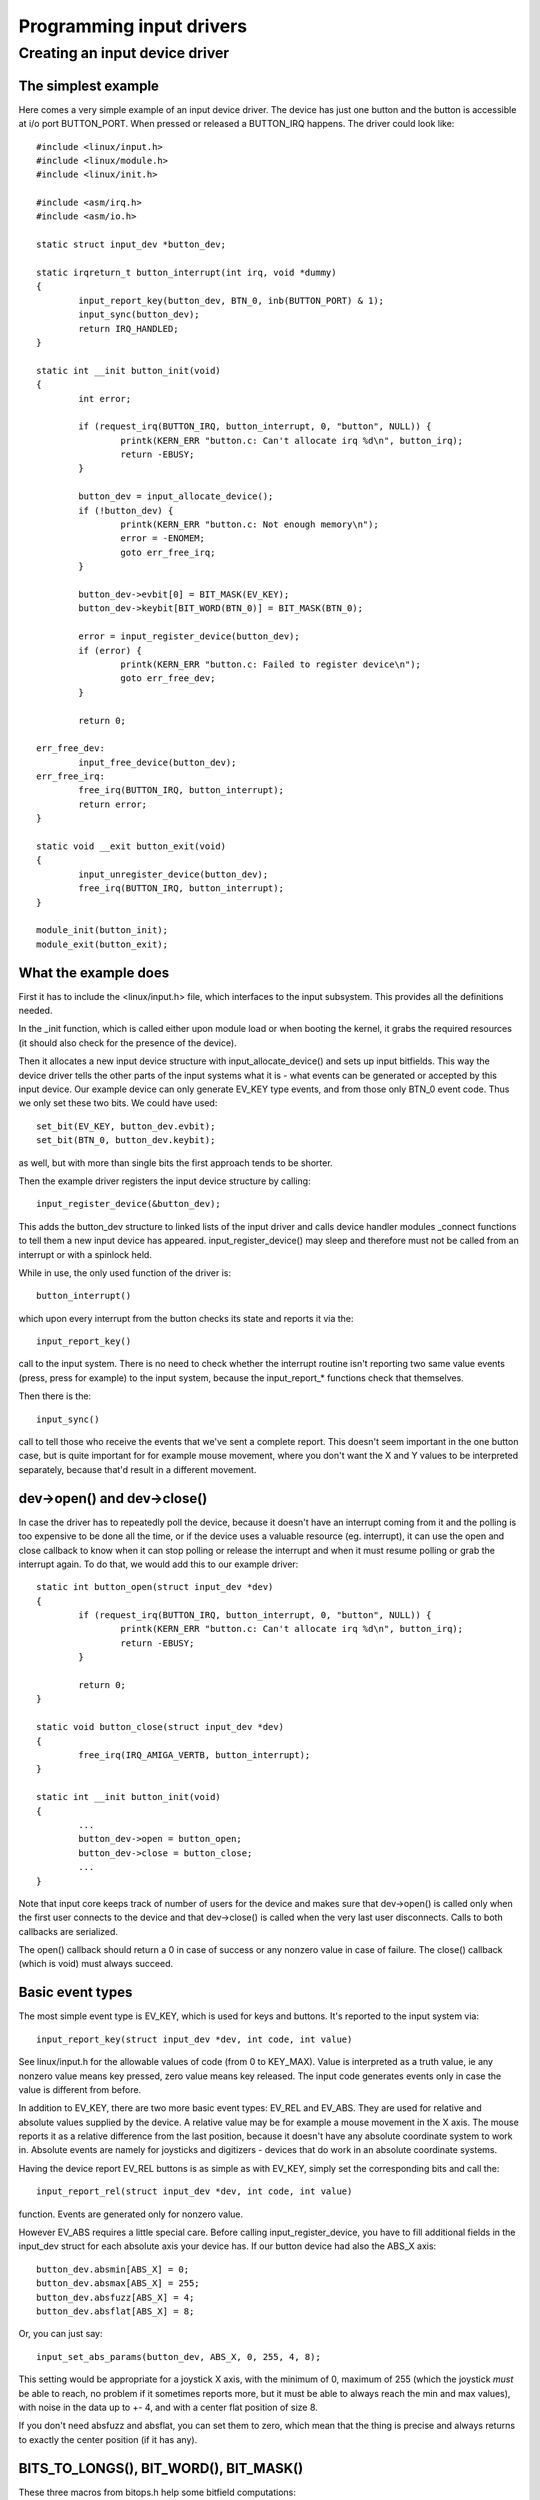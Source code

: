 ~~~~~~~~~~~~~~~~~~~~~~~~~
Programming input drivers
~~~~~~~~~~~~~~~~~~~~~~~~~

Creating an input device driver
===============================

The simplest example
~~~~~~~~~~~~~~~~~~~~

Here comes a very simple example of an input device driver. The device has
just one button and the button is accessible at i/o port BUTTON_PORT. When
pressed or released a BUTTON_IRQ happens. The driver could look like::

    #include <linux/input.h>
    #include <linux/module.h>
    #include <linux/init.h>

    #include <asm/irq.h>
    #include <asm/io.h>

    static struct input_dev *button_dev;

    static irqreturn_t button_interrupt(int irq, void *dummy)
    {
	    input_report_key(button_dev, BTN_0, inb(BUTTON_PORT) & 1);
	    input_sync(button_dev);
	    return IRQ_HANDLED;
    }

    static int __init button_init(void)
    {
	    int error;

	    if (request_irq(BUTTON_IRQ, button_interrupt, 0, "button", NULL)) {
		    printk(KERN_ERR "button.c: Can't allocate irq %d\n", button_irq);
		    return -EBUSY;
	    }

	    button_dev = input_allocate_device();
	    if (!button_dev) {
		    printk(KERN_ERR "button.c: Not enough memory\n");
		    error = -ENOMEM;
		    goto err_free_irq;
	    }

	    button_dev->evbit[0] = BIT_MASK(EV_KEY);
	    button_dev->keybit[BIT_WORD(BTN_0)] = BIT_MASK(BTN_0);

	    error = input_register_device(button_dev);
	    if (error) {
		    printk(KERN_ERR "button.c: Failed to register device\n");
		    goto err_free_dev;
	    }

	    return 0;

    err_free_dev:
	    input_free_device(button_dev);
    err_free_irq:
	    free_irq(BUTTON_IRQ, button_interrupt);
	    return error;
    }

    static void __exit button_exit(void)
    {
	    input_unregister_device(button_dev);
	    free_irq(BUTTON_IRQ, button_interrupt);
    }

    module_init(button_init);
    module_exit(button_exit);

What the example does
~~~~~~~~~~~~~~~~~~~~~

First it has to include the <linux/input.h> file, which interfaces to the
input subsystem. This provides all the definitions needed.

In the _init function, which is called either upon module load or when
booting the kernel, it grabs the required resources (it should also check
for the presence of the device).

Then it allocates a new input device structure with input_allocate_device()
and sets up input bitfields. This way the device driver tells the other
parts of the input systems what it is - what events can be generated or
accepted by this input device. Our example device can only generate EV_KEY
type events, and from those only BTN_0 event code. Thus we only set these
two bits. We could have used::

	set_bit(EV_KEY, button_dev.evbit);
	set_bit(BTN_0, button_dev.keybit);

as well, but with more than single bits the first approach tends to be
shorter.

Then the example driver registers the input device structure by calling::

	input_register_device(&button_dev);

This adds the button_dev structure to linked lists of the input driver and
calls device handler modules _connect functions to tell them a new input
device has appeared. input_register_device() may sleep and therefore must
not be called from an interrupt or with a spinlock held.

While in use, the only used function of the driver is::

	button_interrupt()

which upon every interrupt from the button checks its state and reports it
via the::

	input_report_key()

call to the input system. There is no need to check whether the interrupt
routine isn't reporting two same value events (press, press for example) to
the input system, because the input_report_* functions check that
themselves.

Then there is the::

	input_sync()

call to tell those who receive the events that we've sent a complete report.
This doesn't seem important in the one button case, but is quite important
for for example mouse movement, where you don't want the X and Y values
to be interpreted separately, because that'd result in a different movement.

dev->open() and dev->close()
~~~~~~~~~~~~~~~~~~~~~~~~~~~~

In case the driver has to repeatedly poll the device, because it doesn't
have an interrupt coming from it and the polling is too expensive to be done
all the time, or if the device uses a valuable resource (eg. interrupt), it
can use the open and close callback to know when it can stop polling or
release the interrupt and when it must resume polling or grab the interrupt
again. To do that, we would add this to our example driver::

    static int button_open(struct input_dev *dev)
    {
	    if (request_irq(BUTTON_IRQ, button_interrupt, 0, "button", NULL)) {
		    printk(KERN_ERR "button.c: Can't allocate irq %d\n", button_irq);
		    return -EBUSY;
	    }

	    return 0;
    }

    static void button_close(struct input_dev *dev)
    {
	    free_irq(IRQ_AMIGA_VERTB, button_interrupt);
    }

    static int __init button_init(void)
    {
	    ...
	    button_dev->open = button_open;
	    button_dev->close = button_close;
	    ...
    }

Note that input core keeps track of number of users for the device and
makes sure that dev->open() is called only when the first user connects
to the device and that dev->close() is called when the very last user
disconnects. Calls to both callbacks are serialized.

The open() callback should return a 0 in case of success or any nonzero value
in case of failure. The close() callback (which is void) must always succeed.

Basic event types
~~~~~~~~~~~~~~~~~

The most simple event type is EV_KEY, which is used for keys and buttons.
It's reported to the input system via::

	input_report_key(struct input_dev *dev, int code, int value)

See linux/input.h for the allowable values of code (from 0 to KEY_MAX).
Value is interpreted as a truth value, ie any nonzero value means key
pressed, zero value means key released. The input code generates events only
in case the value is different from before.

In addition to EV_KEY, there are two more basic event types: EV_REL and
EV_ABS. They are used for relative and absolute values supplied by the
device. A relative value may be for example a mouse movement in the X axis.
The mouse reports it as a relative difference from the last position,
because it doesn't have any absolute coordinate system to work in. Absolute
events are namely for joysticks and digitizers - devices that do work in an
absolute coordinate systems.

Having the device report EV_REL buttons is as simple as with EV_KEY, simply
set the corresponding bits and call the::

	input_report_rel(struct input_dev *dev, int code, int value)

function. Events are generated only for nonzero value.

However EV_ABS requires a little special care. Before calling
input_register_device, you have to fill additional fields in the input_dev
struct for each absolute axis your device has. If our button device had also
the ABS_X axis::

	button_dev.absmin[ABS_X] = 0;
	button_dev.absmax[ABS_X] = 255;
	button_dev.absfuzz[ABS_X] = 4;
	button_dev.absflat[ABS_X] = 8;

Or, you can just say::

	input_set_abs_params(button_dev, ABS_X, 0, 255, 4, 8);

This setting would be appropriate for a joystick X axis, with the minimum of
0, maximum of 255 (which the joystick *must* be able to reach, no problem if
it sometimes reports more, but it must be able to always reach the min and
max values), with noise in the data up to +- 4, and with a center flat
position of size 8.

If you don't need absfuzz and absflat, you can set them to zero, which mean
that the thing is precise and always returns to exactly the center position
(if it has any).

BITS_TO_LONGS(), BIT_WORD(), BIT_MASK()
~~~~~~~~~~~~~~~~~~~~~~~~~~~~~~~~~~~~~~~

These three macros from bitops.h help some bitfield computations::

	BITS_TO_LONGS(x) - returns the length of a bitfield array in longs for
			   x bits
	BIT_WORD(x)	 - returns the index in the array in longs for bit x
	BIT_MASK(x)	 - returns the index in a long for bit x

The id* and name fields
~~~~~~~~~~~~~~~~~~~~~~~

The dev->name should be set before registering the input device by the input
device driver. It's a string like 'Generic button device' containing a
user friendly name of the device.

The id* fields contain the bus ID (PCI, USB, ...), vendor ID and device ID
of the device. The bus IDs are defined in input.h. The vendor and device ids
are defined in pci_ids.h, usb_ids.h and similar include files. These fields
should be set by the input device driver before registering it.

The idtype field can be used for specific information for the input device
driver.

The id and name fields can be passed to userland via the evdev interface.

The keycode, keycodemax, keycodesize fields
~~~~~~~~~~~~~~~~~~~~~~~~~~~~~~~~~~~~~~~~~~~

These three fields should be used by input devices that have dense keymaps.
The keycode is an array used to map from scancodes to input system keycodes.
The keycode max should contain the size of the array and keycodesize the
size of each entry in it (in bytes).

Userspace can query and alter current scancode to keycode mappings using
EVIOCGKEYCODE and EVIOCSKEYCODE ioctls on corresponding evdev interface.
When a device has all 3 aforementioned fields filled in, the driver may
rely on kernel's default implementation of setting and querying keycode
mappings.

dev->getkeycode() and dev->setkeycode()
~~~~~~~~~~~~~~~~~~~~~~~~~~~~~~~~~~~~~~~

getkeycode() and setkeycode() callbacks allow drivers to override default
keycode/keycodesize/keycodemax mapping mechanism provided by input core
and implement sparse keycode maps.

Key autorepeat
~~~~~~~~~~~~~~

... is simple. It is handled by the input.c module. Hardware autorepeat is
not used, because it's not present in many devices and even where it is
present, it is broken sometimes (at keyboards: Toshiba notebooks). To enable
autorepeat for your device, just set EV_REP in dev->evbit. All will be
handled by the input system.

Other event types, handling output events
~~~~~~~~~~~~~~~~~~~~~~~~~~~~~~~~~~~~~~~~~

The other event types up to now are:

- EV_LED - used for the keyboard LEDs.
- EV_SND - used for keyboard beeps.

They are very similar to for example key events, but they go in the other
direction - from the system to the input device driver. If your input device
driver can handle these events, it has to set the respective bits in evbit,
*and* also the callback routine::

    button_dev->event = button_event;

    int button_event(struct input_dev *dev, unsigned int type,
		     unsigned int code, int value)
    {
	    if (type == EV_SND && code == SND_BELL) {
		    outb(value, BUTTON_BELL);
		    return 0;
	    }
	    return -1;
    }

This callback routine can be called from an interrupt or a BH (although that
isn't a rule), and thus must not sleep, and must not take too long to finish.

